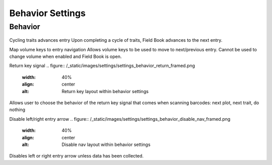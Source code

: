 Behavior Settings
=================

Behavior
--------
.. figure:: /_static/images/settings/settings_behavior_framed.png
   :width: 40%
   :align: center
   :alt: Behavior settings screen layout

Cycling traits advances entry
Upon completing a cycle of traits, Field Book advances to the next entry.

Map volume keys to entry navigation
Allows volume keys to be used to move to next/previous entry. Cannot be used to change volume when enabled and Field Book is open.

Return key signal
.. figure:: /_static/images/settings/settings_behavior_return_framed.png
   :width: 40%
   :align: center
   :alt: Return key layout within behavior settings
Allows user to choose the behavior of the return key signal that comes when scanning barcodes: next plot, next trait, do nothing

Disable left/right entry arrow
.. figure:: /_static/images/settings/settings_behavior_disable_nav_framed.png
   :width: 40%
   :align: center
   :alt: Disable nav layout within behavior settings
Disables left or right entry arrow unless data has been collected.
